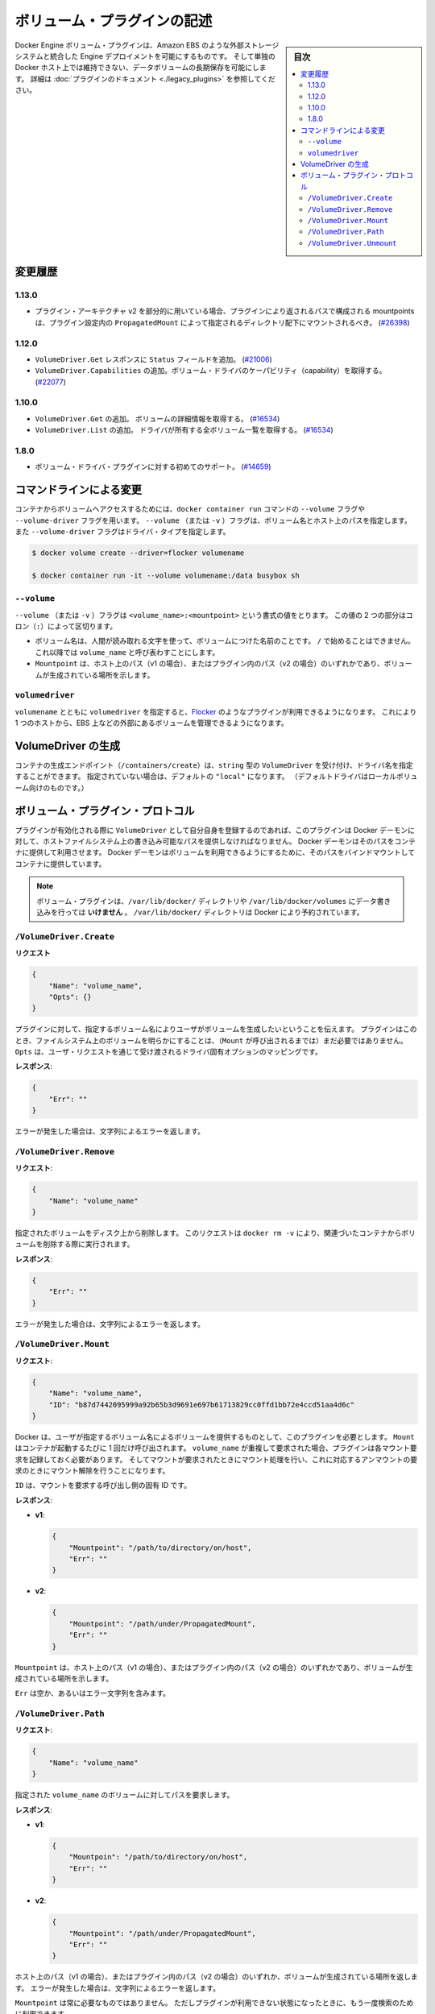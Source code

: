 .. -*- coding: utf-8 -*-
.. https://docs.docker.com/engine/extend/plugins_volume/
.. doc version: 1.9
.. check date: 2016/01/09

.. Write a volume plugin

.. _write-a-volume-plugin:

========================================
ボリューム・プラグインの記述
========================================

.. sidebar:: 目次

   .. contents:: 
       :depth: 3
       :local:

.. Docker Engine volume plugins enable Engine deployments to be integrated with
   external storage systems such as Amazon EBS, and enable data volumes to persist
   beyond the lifetime of a single Docker host. See the
   [plugin documentation](legacy_plugins.md) for more information.

Docker Engine ボリューム・プラグインは、Amazon EBS のような外部ストレージシステムと統合した Engine デプロイメントを可能にするものです。
そして単独の Docker ホスト上では維持できない、データボリュームの長期保存を可能にします。
詳細は :doc:`プラグインのドキュメント <./legacy_plugins>` を参照してください。

.. ## Changelog

.. _changelog:

変更履歴
=========

.. ### 1.13.0

1.13.0
-------

.. - If used as part of the v2 plugin architecture, mountpoints that are part of
     paths returned by the plugin must be mounted under the directory specified by
     `PropagatedMount` in the plugin configuration
     ([#26398](https://github.com/docker/docker/pull/26398))

* プラグイン・アーキテクチャ v2 を部分的に用いている場合、プラグインにより返されるパスで構成される mountpoints は、プラグイン設定内の ``PropagatedMount`` によって指定されるディレクトリ配下にマウントされるべき。
  (`#26398 <https://github.com/docker/docker/pull/26398>`_)

.. ### 1.12.0

1.12.0
-------

.. - Add `Status` field to `VolumeDriver.Get` response
     ([#21006](https://github.com/docker/docker/pull/21006#))
   - Add `VolumeDriver.Capabilities` to get capabilities of the volume driver
     ([#22077](https://github.com/docker/docker/pull/22077))

* ``VolumeDriver.Get`` レスポンスに ``Status`` フィールドを追加。
  (`#21006 <https://github.com/docker/docker/pull/21006#>`_)
* ``VolumeDriver.Capabilities`` の追加。ボリューム・ドライバのケーパビリティ（capability）を取得する。
  (`#22077 <https://github.com/docker/docker/pull/22077>`_)

.. ### 1.10.0

1.10.0
-------

.. - Add `VolumeDriver.Get` which gets the details about the volume
     ([#16534](https://github.com/docker/docker/pull/16534))
   - Add `VolumeDriver.List` which lists all volumes owned by the driver
     ([#16534](https://github.com/docker/docker/pull/16534))

* ``VolumeDriver.Get`` の追加。 ボリュームの詳細情報を取得する。
  (`#16534 <https://github.com/docker/docker/pull/16534>`_)
* ``VolumeDriver.List`` の追加。 ドライバが所有する全ボリューム一覧を取得する。
  (`#16534 <https://github.com/docker/docker/pull/16534>`_)

.. ### 1.8.0

1.8.0
------

.. - Initial support for volume driver plugins
     ([#14659](https://github.com/docker/docker/pull/14659))

* ボリューム・ドライバ・プラグインに対する初めてのサポート。
  (`#14659 <https://github.com/docker/docker/pull/14659>`_)

.. ## Command-line changes

.. _command-line-changes:

コマンドラインによる変更
=========================

.. To give a container access to a volume, use the `--volume` and `--volume-driver`
   flags on the `docker container run` command.  The `--volume` (or `-v`) flag
   accepts a volume name and path on the host, and the `--volume-driver` flag
   accepts a driver type.

コンテナからボリュームへアクセスするためには、``docker container run`` コマンドの ``--volume`` フラグや ``--volume-driver`` フラグを用います。
``--volume`` （または ``-v`` ）フラグは、ボリューム名とホスト上のパスを指定します。
また ``--volume-driver`` フラグはドライバ・タイプを指定します。

.. ```bash
   $ docker volume create --driver=flocker volumename

   $ docker container run -it --volume volumename:/data busybox sh
   ```

.. code-block:: bash

   $ docker volume create --driver=flocker volumename

   $ docker container run -it --volume volumename:/data busybox sh

.. ### `--volume`

``--volume``
-------------

.. The `--volume` (or `-v`) flag takes a value that is in the format
   `<volume_name>:<mountpoint>`. The two parts of the value are
   separated by a colon (`:`) character.

``--volume`` （または ``-v`` ）フラグは ``<volume_name>:<mountpoint>`` という書式の値をとります。
この値の 2 つの部分はコロン（``:``）によって区切ります。

.. - The volume name is a human-readable name for the volume, and cannot begin with
     a `/` character. It is referred to as `volume_name` in the rest of this topic.
   - The `Mountpoint` is the path on the host (v1) or in the plugin (v2) where the
     volume has been made available.

* ボリューム名は、人間が読み取れる文字を使って、ボリュームにつけた名前のことです。
  ``/`` で始めることはできません。
  これ以降では ``volume_name`` と呼び表わすことにします。
* ``Mountpoint`` は、ホスト上のパス（v1 の場合）、またはプラグイン内のパス（v2 の場合）のいずれかであり、ボリュームが生成されている場所を示します。

.. ### `volumedriver`

``volumedriver``
-----------------

.. Specifying a `volumedriver` in conjunction with a `volumename` allows you to
   use plugins such as [Flocker](https://github.com/ScatterHQ/flocker) to manage
   volumes external to a single host, such as those on EBS.

``volumename`` とともに ``volumedriver`` を指定すると、`Flocker <https://github.com/ScatterHQ/flocker>`_ のようなプラグインが利用できるようになります。
これにより 1 つのホストから、EBS 上などの外部にあるボリュームを管理できるようになります。

.. ## Create a VolumeDriver

VolumeDriver の生成
====================

.. The container creation endpoint (`/containers/create`) accepts a `VolumeDriver`
   field of type `string` allowing to specify the name of the driver. If not
   specified, it defaults to `"local"` (the default driver for local volumes).

コンテナの生成エンドポイント（``/containers/create``）は、``string`` 型の ``VolumeDriver`` を受け付け、ドライバ名を指定することができます。
指定されていない場合は、デフォルトの ``"local"`` になります。
（デフォルトドライバはローカルボリューム向けのものです。）

.. ## Volume plugin protocol

ボリューム・プラグイン・プロトコル
========================================

.. If a plugin registers itself as a `VolumeDriver` when activated, it must
   provide the Docker Daemon with writeable paths on the host filesystem. The Docker
   daemon provides these paths to containers to consume. The Docker daemon makes
   the volumes available by bind-mounting the provided paths into the containers.

プラグインが有効化される際に ``VolumeDriver`` として自分自身を登録するのであれば、このプラグインは Docker デーモンに対して、ホストファイルシステム上の書き込み可能なパスを提供しなければなりません。
Docker デーモンはそのパスをコンテナに提供して利用させます。
Docker デーモンはボリュームを利用できるようにするために、そのパスをバインドマウントしてコンテナに提供しています。

.. > **Note**: Volume plugins should *not* write data to the `/var/lib/docker/`
   > directory, including `/var/lib/docker/volumes`. The `/var/lib/docker/`
   > directory is reserved for Docker.

.. note::

   ボリューム・プラグインは、``/var/lib/docker/`` ディレクトリや ``/var/lib/docker/volumes`` にデータ書き込みを行っては **いけません** 。
   ``/var/lib/docker/`` ディレクトリは Docker により予約されています。

.. ### `/VolumeDriver.Create`

``/VolumeDriver.Create``
-------------------------

.. **Request**:
**リクエスト**

.. ```json
   {
       "Name": "volume_name",
       "Opts": {}
   }
   ```
.. code-block:: json

   {
       "Name": "volume_name",
       "Opts": {}
   }

.. Instruct the plugin that the user wants to create a volume, given a user
   specified volume name. The plugin does not need to actually manifest the
   volume on the filesystem yet (until `Mount` is called).
   `Opts` is a map of driver specific options passed through from the user request.

プラグインに対して、指定するボリューム名によりユーザがボリュームを生成したいということを伝えます。
プラグインはこのとき、ファイルシステム上のボリュームを明らかにすることは、（``Mount`` が呼び出されるまでは）まだ必要ではありません。
``Opts`` は、ユーザ・リクエストを通じて受け渡されるドライバ固有オプションのマッピングです。

.. **Response**:
**レスポンス**:

.. ```json
   {
       "Err": ""
   }
   ```
.. code-block:: json

   {
       "Err": ""
   }

.. Respond with a string error if an error occurred.

エラーが発生した場合は、文字列によるエラーを返します。

.. ### `/VolumeDriver.Remove`

``/VolumeDriver.Remove``
-------------------------

.. **Request**:
**リクエスト**:

.. ```json
   {
       "Name": "volume_name"
   }
   ```
.. code-block:: json

   {
       "Name": "volume_name"
   }

.. Delete the specified volume from disk. This request is issued when a user
   invokes `docker rm -v` to remove volumes associated with a container.

指定されたボリュームをディスク上から削除します。
このリクエストは ``docker rm -v`` により、関連づいたコンテナからボリュームを削除する際に実行されます。

.. **Response**:
**レスポンス**:

.. ```json
   {
       "Err": ""
   }
   ```
.. code-block:: json

   {
       "Err": ""
   }

.. Respond with a string error if an error occurred.

エラーが発生した場合は、文字列によるエラーを返します。

.. ### `/VolumeDriver.Mount`

``/VolumeDriver.Mount``
------------------------

.. **Request**:
**リクエスト**:

.. ```json
   {
       "Name": "volume_name",
       "ID": "b87d7442095999a92b65b3d9691e697b61713829cc0ffd1bb72e4ccd51aa4d6c"
   }
   ```
.. code-block:: json

   {
       "Name": "volume_name",
       "ID": "b87d7442095999a92b65b3d9691e697b61713829cc0ffd1bb72e4ccd51aa4d6c"
   }

.. Docker requires the plugin to provide a volume, given a user specified volume
   name. `Mount` is called once per container start. If the same `volume_name` is requested
   more than once, the plugin may need to keep track of each new mount request and provision
   at the first mount request and deprovision at the last corresponding unmount request.

Docker は、ユーザが指定するボリューム名によるボリュームを提供するものとして、このプラグインを必要とします。
``Mount`` はコンテナが起動するたびに 1 回だけ呼び出されます。
``volume_name`` が重複して要求された場合、プラグインは各マウント要求を記録しておく必要があります。
そしてマウントが要求されたときにマウント処理を行い、これに対応するアンマウントの要求のときにマウント解除を行うことになります。

.. `ID` is a unique ID for the caller that is requesting the mount.

``ID`` は、マウントを要求する呼び出し側の固有 ID です。

.. **Response**:

**レスポンス**:

- **v1**:

  .. ```json
     {
         "Mountpoint": "/path/to/directory/on/host",
         "Err": ""
     }
     ```

  .. code-block:: json

     {
         "Mountpoint": "/path/to/directory/on/host",
         "Err": ""
     }

- **v2**:

  .. ```json
     {
         "Mountpoint": "/path/under/PropagatedMount",
         "Err": ""
     }
     ```

  .. code-block:: json

     {
         "Mountpoint": "/path/under/PropagatedMount",
         "Err": ""
     }

.. `Mountpoint` is the path on the host (v1) or in the plugin (v2) where the volume
   has been made available.

``Mountpoint`` は、ホスト上のパス（v1 の場合）、またはプラグイン内のパス（v2 の場合）のいずれかであり、ボリュームが生成されている場所を示します。

.. `Err` is either empty or contains an error string.

``Err`` は空か、あるいはエラー文字列を含みます。

.. ### `/VolumeDriver.Path`

``/VolumeDriver.Path``
-----------------------

.. **Request**:
**リクエスト**:

.. ```json
   {
       "Name": "volume_name"
   }
   ```
.. code-block:: json

   {
       "Name": "volume_name"
   }

.. Request the path to the volume with the given `volume_name`.

指定された ``volume_name`` のボリュームに対してパスを要求します。

.. **Response**:
**レスポンス**:

- **v1**:

  .. ```json
     {
         "Mountpoin": "/path/to/directory/on/host",
         "Err": ""
     }
     ```

  .. code-block:: json

     {
         "Mountpoin": "/path/to/directory/on/host",
         "Err": ""
     }

- **v2**:

  .. ```json
     {
         "Mountpoint": "/path/under/PropagatedMount",
         "Err": ""
     }
     ```

  .. code-block:: json

     {
         "Mountpoint": "/path/under/PropagatedMount",
         "Err": ""
     }

.. Respond with the path on the host (v1) or inside the plugin (v2) where the
   volume has been made available, and/or a string error if an error occurred.

ホスト上のパス（v1 の場合）、またはプラグイン内のパス（v2 の場合）のいずれか、ボリュームが生成されている場所を返します。
エラーが発生した場合は、文字列によるエラーを返します。

.. `Mountpoint` is optional. However, the plugin may be queried again later if one
   is not provided.

``Mountpoint`` は常に必要なものではありません。
ただしプラグインが利用できない状態になったときに、もう一度検索のために利用できます。


.. ### `/VolumeDriver.Unmount`

``/VolumeDriver.Unmount``
--------------------------

.. **Request**:
**リクエスト**:

.. ```json
   {
       "Name": "volume_name",
       "ID": "b87d7442095999a92b65b3d9691e697b61713829cc0ffd1bb72e4ccd51aa4d6c"
   }
   ```

.. code-block:: json

   {
       "Name": "volume_name",
       "ID": "b87d7442095999a92b65b3d9691e697b61713829cc0ffd1bb72e4ccd51aa4d6c"
   }

.. Docker is no longer using the named volume. `Unmount` is called once per
   container stop. Plugin may deduce that it is safe to deprovision the volume at
   this point.

Docker は名前つきボリュームを利用していません。
``Unmount`` はコンテナが停止するたびに 1 回だけ呼び出されます。
プラグインは、この時点でボリュームを削除しておくのが安全かもしれません。

.. `ID` is a unique ID for the caller that is requesting the mount.

``ID`` は、アンマウントを要求する呼び出し側の固有 ID です。

.. Response:

**レスポンス**

.. code-block:: bash

   {
       "Err": null
   }

.. Respond with a string error if an error occurred.

エラーが発生したら、エラー文字列を返します。

.. seealso:: 

   Write a volume plugin
      https://docs.docker.com/engine/extend/plugins_volume/
